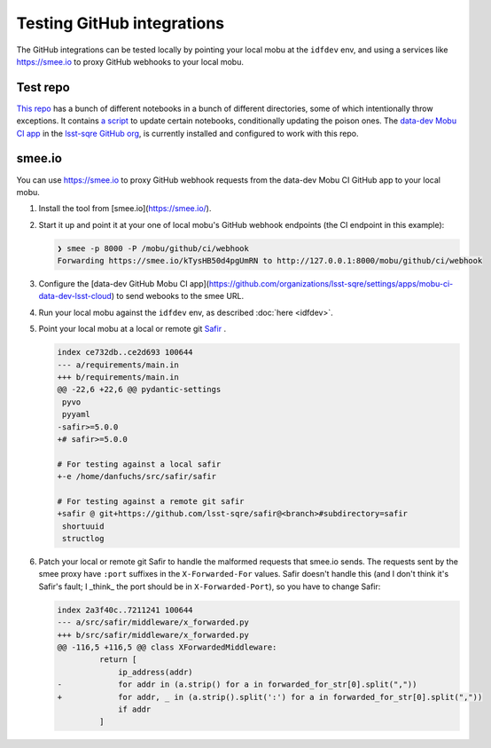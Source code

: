 ###########################
Testing GitHub integrations
###########################

The GitHub integrations can be tested locally by pointing your local mobu at the ``idfdev`` env, and using a services like https://smee.io to proxy GitHub webhooks to your local mobu.

Test repo
=========
`This repo <https://github.com/lsst-sqre/dfuchs-test-mobu>`__ has a bunch of different notebooks in a bunch of different directories, some of which intentionally throw exceptions.
It contains `a script <https://github.com/lsst-sqre/dfuchs-test-mobu/blob/main/update.sh>`__ to update certain notebooks, conditionally updating the poison ones.
The `data-dev Mobu CI app <https://github.com/apps/mobu-ci-data-dev-lsst-cloud>`__ in the `lsst-sqre GitHub org <https://github.com/organizations/lsst-sqre/settings/installations/51531298>`__, is currently installed and configured to work with this repo.

smee.io
=======
You can use https://smee.io to proxy GitHub webhook requests from the data-dev Mobu CI GitHub app to your local mobu.

#. Install the tool from [smee.io](https://smee.io/).
#. Start it up and point it at your one of local mobu's GitHub webhook endpoints (the CI endpoint in this example):

   .. code-block::

      ❯ smee -p 8000 -P /mobu/github/ci/webhook
      Forwarding https://smee.io/kTysHB50d4pgUmRN to http://127.0.0.1:8000/mobu/github/ci/webhook

#. Configure the [data-dev GitHub Mobu CI app](https://github.com/organizations/lsst-sqre/settings/apps/mobu-ci-data-dev-lsst-cloud) to send webooks to the smee URL.
#. Run your local mobu against the ``idfdev`` env, as described :doc:`here <idfdev>`.
#. Point your local mobu at a local or remote git `Safir <https://github.com/lsst-sqre/safir>`__ .

   .. code-block:: diff

      index ce732db..ce2d693 100644
      --- a/requirements/main.in
      +++ b/requirements/main.in
      @@ -22,6 +22,6 @@ pydantic-settings
       pyvo
       pyyaml
      -safir>=5.0.0
      +# safir>=5.0.0

      # For testing against a local safir
      +-e /home/danfuchs/src/safir/safir

      # For testing against a remote git safir
      +safir @ git+https://github.com/lsst-sqre/safir@<branch>#subdirectory=safir
       shortuuid
       structlog

#. Patch your local or remote git Safir to handle the malformed requests that smee.io sends.
   The requests sent by the smee proxy have ``:port`` suffixes in the ``X-Forwarded-For`` values.
   Safir doesn't handle this (and I don't think it's Safir's fault; I _think_ the port should be in ``X-Forwarded-Port``), so you have to change Safir:

   .. code-block:: diff

      index 2a3f40c..7211241 100644
      --- a/src/safir/middleware/x_forwarded.py
      +++ b/src/safir/middleware/x_forwarded.py
      @@ -116,5 +116,5 @@ class XForwardedMiddleware:
               return [
                   ip_address(addr)
      -            for addr in (a.strip() for a in forwarded_for_str[0].split(","))
      +            for addr, _ in (a.strip().split(':') for a in forwarded_for_str[0].split(","))
                   if addr
               ]
